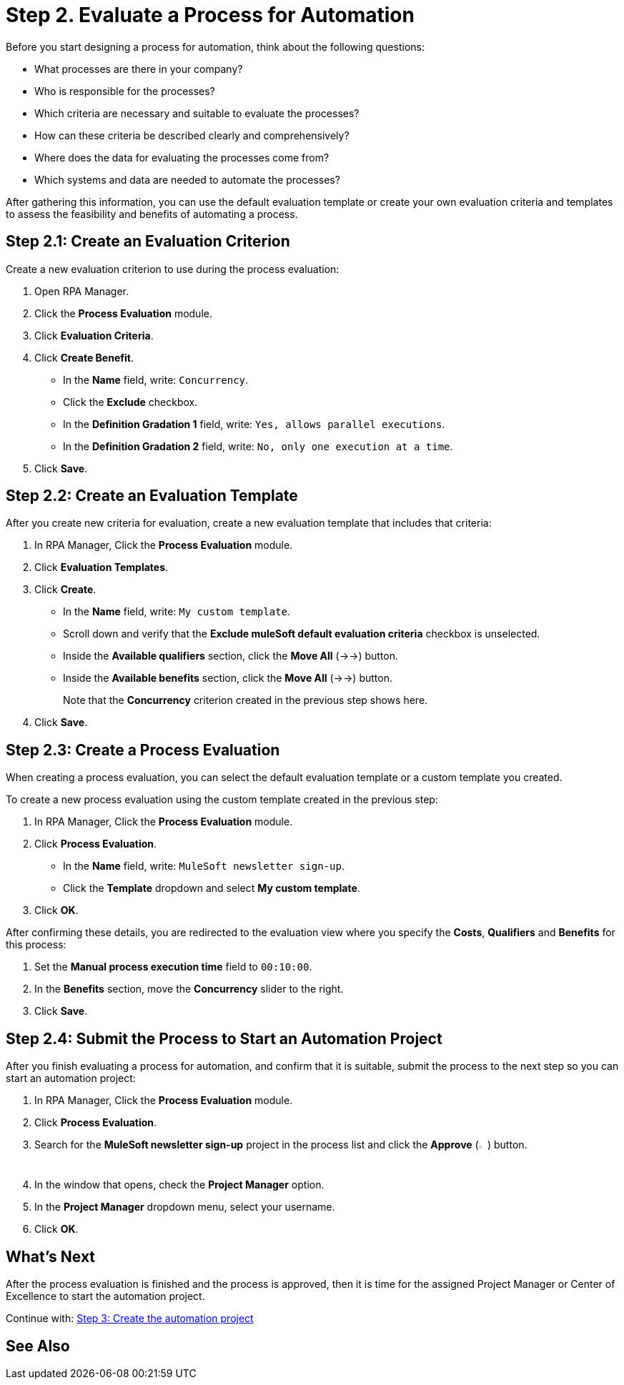 = Step 2. Evaluate a Process for Automation

Before you start designing a process for automation, think about the following questions:

* What processes are there in your company?
* Who is responsible for the processes?
* Which criteria are necessary and suitable to evaluate the processes?
* How can these criteria be described clearly and comprehensively?
* Where does the data for evaluating the processes come from?
* Which systems and data are needed to automate the processes?

After gathering this information, you can use the default evaluation template or create your own evaluation criteria and templates to assess the feasibility and benefits of automating a process.

== Step 2.1: Create an Evaluation Criterion

Create a new evaluation criterion to use during the process evaluation:

. Open RPA Manager.
. Click the *Process Evaluation* module.
. Click *Evaluation Criteria*.
. Click *Create Benefit*.
** In the *Name* field, write: `Concurrency`.
** Click the *Exclude* checkbox.
** In the *Definition Gradation 1* field, write: `Yes, allows parallel executions`.
** In the *Definition Gradation 2* field, write: `No, only one execution at a time`.
. Click *Save*.

== Step 2.2: Create an Evaluation Template

After you create new criteria for evaluation, create a new evaluation template that includes that criteria:

. In RPA Manager, Click the *Process Evaluation* module.
. Click *Evaluation Templates*.
. Click *Create*.
** In the *Name* field, write: `My custom template`.
** Scroll down and verify that the *Exclude muleSoft default evaluation criteria* checkbox is unselected.
//TODO: Need to add icon in these steps
** Inside the *Available qualifiers* section, click the *Move All* (->->) button.
** Inside the *Available benefits* section, click the *Move All* (->->) button.
+
Note that the *Concurrency* criterion created in the previous step shows here.
. Click *Save*.

== Step 2.3: Create a Process Evaluation
When creating a process evaluation, you can select the default evaluation template or a custom template you created.

To create a new process evaluation using the custom template created in the previous step:

. In RPA Manager, Click the *Process Evaluation* module.
. Click *Process Evaluation*.
** In the *Name* field, write: `MuleSoft newsletter sign-up`.
** Click the *Template* dropdown and select *My custom template*.
. Click *OK*.

After confirming these details, you are redirected to the evaluation view where you specify the *Costs*, *Qualifiers* and *Benefits* for this process:

. Set the *Manual process execution time* field to `00:10:00`.
. In the *Benefits* section, move the *Concurrency* slider to the right.
. Click *Save*.

== Step 2.4: Submit the Process to Start an Automation Project

After you finish evaluating a process for automation, and confirm that it is suitable, submit the process to the next step so you can start an automation project:

. In RPA Manager, Click the *Process Evaluation* module.
. Click *Process Evaluation*.
. Search for the *MuleSoft newsletter sign-up* project in the process list and click the *Approve* (image:approve-icon.png[The approve icon,1.5%,1.5%]) button.
. In the window that opens, check the *Project Manager* option.
. In the *Project Manager* dropdown menu, select your username.
. Click *OK*.

== What’s Next
After the process evaluation is finished and the process is approved, then it is time for the assigned Project Manager or Center of Excellence to start the automation project.

Continue with: xref:automation-tutorial-create.adoc[Step 3: Create the automation project]

== See Also

//TODO: Link to process evaluation module in RPA Manager
